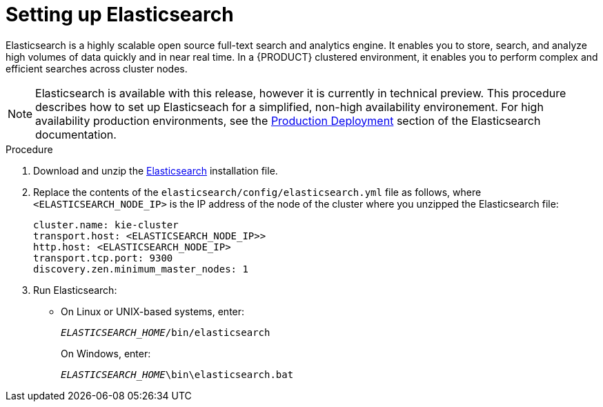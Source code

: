 [id='clustering-elasticsearch-proc_{context}']
= Setting up Elasticsearch

Elasticsearch is a highly scalable open source full-text search and analytics engine. It enables you to store, search, and analyze high volumes of data quickly and in near real time.  In a {PRODUCT} clustered environment, it enables you to perform complex and efficient searches across cluster nodes. 

[NOTE]
====
Elasticsearch is available with this release, however it is currently in technical preview. This procedure describes how to set up Elasticseach for a simplified, non-high availability environement. For high availability production environments, see the https://www.elastic.co/guide/en/elasticsearch/guide/current/deploy.html[Production Deployment] section of the Elasticsearch documentation.
====

.Procedure
. Download and unzip the  https://artifacts.elastic.co/downloads/elasticsearch/elasticsearch-5.6.5.zip[Elasticsearch] installation file. 
. Replace the contents of the `elasticsearch/config/elasticsearch.yml` file as follows, where `<ELASTICSEARCH_NODE_IP>` is the IP address of the node of the cluster where you unzipped the Elasticsearch file:
+
[source]
----
cluster.name: kie-cluster
transport.host: <ELASTICSEARCH_NODE_IP>>
http.host: <ELASTICSEARCH_NODE_IP>
transport.tcp.port: 9300
discovery.zen.minimum_master_nodes: 1
----
. Run Elasticsearch:
+
* On Linux or UNIX-based systems, enter:
+
`_ELASTICSEARCH_HOME_/bin/elasticsearch`
+
On Windows, enter:
+
`_ELASTICSEARCH_HOME_\bin\elasticsearch.bat`
